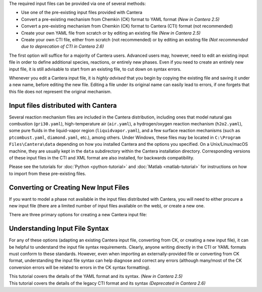 .. title: Input Files
.. description: Cantera Input File Tutorial page
.. type: text

.. jumbotron::

   .. raw:: html

      <h1 class="display-3">Working With Input Files</h1>

   .. class:: lead

      As covered in the tutorials (:doc:`Python <python-tutorial>` and :doc:`Matlab
      <matlab-tutorial>`), all calculations in Cantera require an input file to describe the
      properties of the relevant phase(s) of matter.

The required input files can be provided via one of several methods:

- Use one of the pre-existing input files provided with Cantera
- Convert a pre-existing mechanism from Chemkin (CK) format to YAML format *(New
  in Cantera 2.5)*
- Convert a pre-existing mechanism from Chemkin (CK) format to Cantera (CTI) format (not recommended)
- Create your own YAML file from scratch or by editing an existing file *(New in
  Cantera 2.5)*
- Create your own CTI file, either from scratch (not recommended) or by editing an existing file
  *(Not recommended due to deprecation of CTI in Cantera 2.6)*

The first option will suffice for a majority of Cantera users. Advanced
users may, however, need to edit an existing input file in order to define
additional species, reactions, or entirely new phases. Even if you need to
create an entirely new input file, it is still advisable to start from an existing
file, to cut down on syntax errors.

Whenever you edit a Cantera input file, it is *highly advised* that you begin by copying the existing file and
saving it under a new name, before editing the new file. Editing a file under its original name can
easily lead to errors, if one forgets that this file does not represent the original mechanism.

Input files distributed with Cantera
====================================

Several reaction mechanism files are included in the Cantera distribution,
including ones that model natural gas combustion (``gri30.yaml``), high-temperature air
(``air.yaml``), a hydrogen/oxygen reaction mechanism (``h2o2.yaml``), some pure fluids in the
liquid-vapor region (``liquidvapor.yaml``), and a few surface reaction mechanisms (such as
``ptcombust.yaml``, ``diamond.yaml``, etc.), among others. Under Windows, these files may be located
in ``C:\Program Files\Cantera\data`` depending on how you installed Cantera and the options you
specified. On a Unix/Linux/macOS machine, they are usually kept in the ``data`` subdirectory
within the Cantera installation directory. Corresponding versions of these input files in the
CTI and XML format are also installed, for backwards compatibility.

Please see the tutorials for :doc:`Python <python-tutorial>` and :doc:`Matlab <matlab-tutorial>`
for instructions on how to import from these pre-existing files.

Converting or Creating New Input Files
======================================

If you want to model a phase not available in the input files distributed with Cantera, you will need
to either procure a new input file (there are a limited number of input files available on the web), or
create a new one.

There are three primary options for creating a new Cantera input file:

.. container:: container

   .. row::

      .. container:: card-deck

         .. container:: card

            .. container::
               :tagname: a
               :attributes: href=ck2yaml-tutorial.html
                            title="Chemkin File Conversion (YAML)"

               .. container:: card-header section-card

                  Conversion from Chemkin to YAML

            .. container:: card-body

               .. container:: card-text

                  Convert a Chemkin-formatted ('CK') file to the Cantera YAML
                  format. *(New in Cantera 2.5)*

         .. container:: card

            .. container::
               :tagname: a
               :attributes: href=ck2cti-tutorial.html
                            title="Chemkin File Conversion (CTI)"

               .. container:: card-header section-card

                  Conversion from Chemkin to CTI

            .. container:: card-body

               .. container:: card-text

                  Convert a Chemkin-formatted ('CK') file to the Cantera legacy input
                  format (CTI).
                  *(Not recommended due to deprecation of CTI in favor of YAML)*

   .. row::

      .. container:: card-deck

         .. container:: card

            .. container::
               :tagname: a
               :attributes: href="yaml/defining-phases.html"
                            title="Defining Phases in YAML"

               .. container:: card-header section-card

                  Create a new YAML file

            .. container:: card-body

               .. container:: card-text

                  Create a completely new mechanism, by defining new species,
                  phases, and/or reactions, using the YAML format.
                  *(New in Cantera 2.5)*

         .. container:: card

            .. container::
               :tagname: a
               :attributes: href="cti/defining-phases.html"
                            title="Defining Phases in CTI"

               .. container:: card-header section-card

                  Create a new CTI file

            .. container:: card-body

               .. container:: card-text

                  Create a completely new mechanism, by defining new species,
                  phases, and/or reactions, using the legacy CTI format.
                  *(Deprecated in Cantera 2.6)*

   .. row::

      .. container:: card-deck

         .. container:: card

            .. container::
               :tagname: a
               :attributes: href="legacy2yaml.html"
                            title="Converting CTI and XML input files to YAML"

               .. container:: card-header section-card

                  Convert CTI and XML input files to YAML

            .. container:: card-body

               .. container:: card-text

                  Convert existing Cantera mechanisms in the legacy CTI or XML
                  formats to the YAML format. *(New in Cantera 2.5)*


Understanding Input File Syntax
===============================

For any of these options (adapting an existing Cantera input file, converting from CK, or creating a new input
file), it can be helpful to understand the input file syntax requirements. Clearly, anyone writing directly
in the CTI or YAML formats must conform to these standards. However, even when importing an
externally-provided file or converting from CK format, understanding the input file syntax can
help diagnose and correct any errors (although many/most of the CK conversion errors will be related
to errors in the CK syntax formatting).

.. container:: card-deck

   .. container:: card

      .. container::
         :tagname: a
         :attributes: href="yaml/yaml-format.html"
                      title="YAML Format Tutorial"

         .. container:: card-header section-card

            YAML Format Tutorial

      .. container:: card-body

         .. container:: card-text

            This tutorial covers the details of the YAML format and its syntax.
            *(New in Cantera 2.5)*

   .. container:: card

      .. container::
         :tagname: a
         :attributes: href="cti/cti-syntax.html"
                      title="CTI Syntax Tutorial"

         .. container:: card-header section-card

            CTI Syntax Tutorial

      .. container:: card-body

         .. container:: card-text

            This tutorial covers the details of the legacy CTI format and its syntax
            *(Deprecated in Cantera 2.6)*
